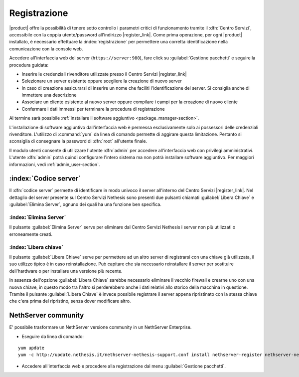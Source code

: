 .. index::
   single: registrazione
   single: Centro Servizi

.. _registration-section:

=============
Registrazione
=============

|product| offre la possibilità di tenere sotto controllo i parametri critici di funzionamento tramite 
il :dfn:`Centro Servizi`, accessibile con la coppia utente/password all'indirizzo |register_link|.
Come prima operazione, per ogni |product| installato, è necessario effettuare la 
:index:`registrazione` per permettere una corretta identificazione nella comunicazione con la console web.

Accedere all'interfaccia web del server (``https://server:980``), fare click su :guilabel:`Gestione pacchetti` e seguire la procedura guidata:

* Inserire le credenziali rivenditore utilizzate presso il Centro Servizi |register_link|
* Selezionare un server esistente oppure scegliere la creazione di nuovo server
* In caso di creazione assicurarsi di inserire un nome che faciliti l'identificazione del server. Si consiglia anche di immettere una descrizione
* Associare un cliente esistente al nuovo server oppure compilare i campi per la creazione di nuovo cliente
* Confermare i dati immessi per terminare la procedura di registrazione

Al termine sarà possibile :ref:`installare il software aggiuntivo <package_manager-section>`.

L'installazione di software aggiuntivo dall'interfaccia web è permessa esclusivamente solo ai possessori delle credenziali rivenditore.
L'utilizzo di :command:`yum` da linea di comando permette di aggirare questa limitazione. Pertanto si sconsiglia di consegnare la password di :dfn:`root` all'utente finale.

Il modulo utenti consente di utilizzare l'utente :dfn:`admin` per accedere all'interfaccia web con privilegi amministrativi. 
L'utente :dfn:`admin` potrà quindi configurare l'intero sistema ma non potrà installare software aggiuntivo. 
Per maggiori informazioni, vedi :ref:`admin_user-section`.


:index:`Codice server`
======================

Il :dfn:`codice server` permette di identificare in modo univoco il server all'interno del Centro Servizi |register_link|.
Nel dettaglio del server presente sul Centro Servizi Nethesis sono presenti due pulsanti chiamati 
:guilabel:`Libera Chiave` e :guilabel:`Elimina Server`, ognuno dei quali ha una funzione ben specifica.

:index:`Elimina Server`
-----------------------

Il pulsante :guilabel:`Elimina Server` serve per eliminare dal Centro Servizi Nethesis i server non più utilizzati o erroneamente creati.

:index:`Libera chiave`
----------------------

Il pulsante :guilabel:`Libera Chiave` serve per permettere ad un altro server di registrarsi con una chiave già utilizzata, 
il suo utilizzo tipico è in caso reinstallazione. Può capitare che sia necessario reinstallare il server per sostituire 
dell'hardware o per installare una versione più recente. 

In assenza dell'opzione :guilabel:`Libera Chiave` sarebbe necessario eliminare il vecchio firewall e crearne uno con una nuova chiave, 
in questo modo tra l'altro si perderebbero anche i dati relativi allo storico della macchina in questione. 
Tramite il pulsante :guilabel:`Libera Chiave` è invece possibile registrare il server appena ripristinato con la stessa chiave 
che c'era prima del ripristino, senza dover modificare altro.

NethServer community
====================

E' possibile trasformare un NethServer versione community in un NethServer Enterprise.

* Eseguire da linea di comando:

::

  yum update
  yum -c http://update.nethesis.it/nethserver-nethesis-support.conf install nethserver-register nethserver-nethserverenterprise-branding

* Accedere all'interfaccia web e procedere alla registrazione dal menu :guilabel:`Gestione pacchetti`.

